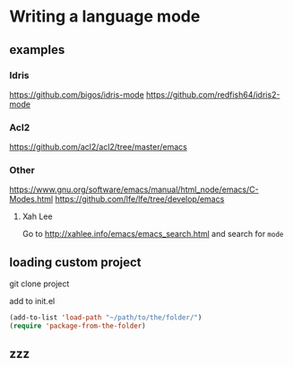 * Writing a language mode
** examples
*** Idris
https://github.com/bigos/idris-mode
https://github.com/redfish64/idris2-mode

*** Acl2
https://github.com/acl2/acl2/tree/master/emacs

*** Other
https://www.gnu.org/software/emacs/manual/html_node/emacs/C-Modes.html
https://github.com/lfe/lfe/tree/develop/emacs

**** Xah Lee
Go to
http://xahlee.info/emacs/emacs_search.html
and search for ~mode~

** loading custom project

git clone project

add to init.el
#+begin_src emacs-lisp
  (add-to-list 'load-path "~/path/to/the/folder/")
  (require 'package-from-the-folder)
#+end_src

** zzz
